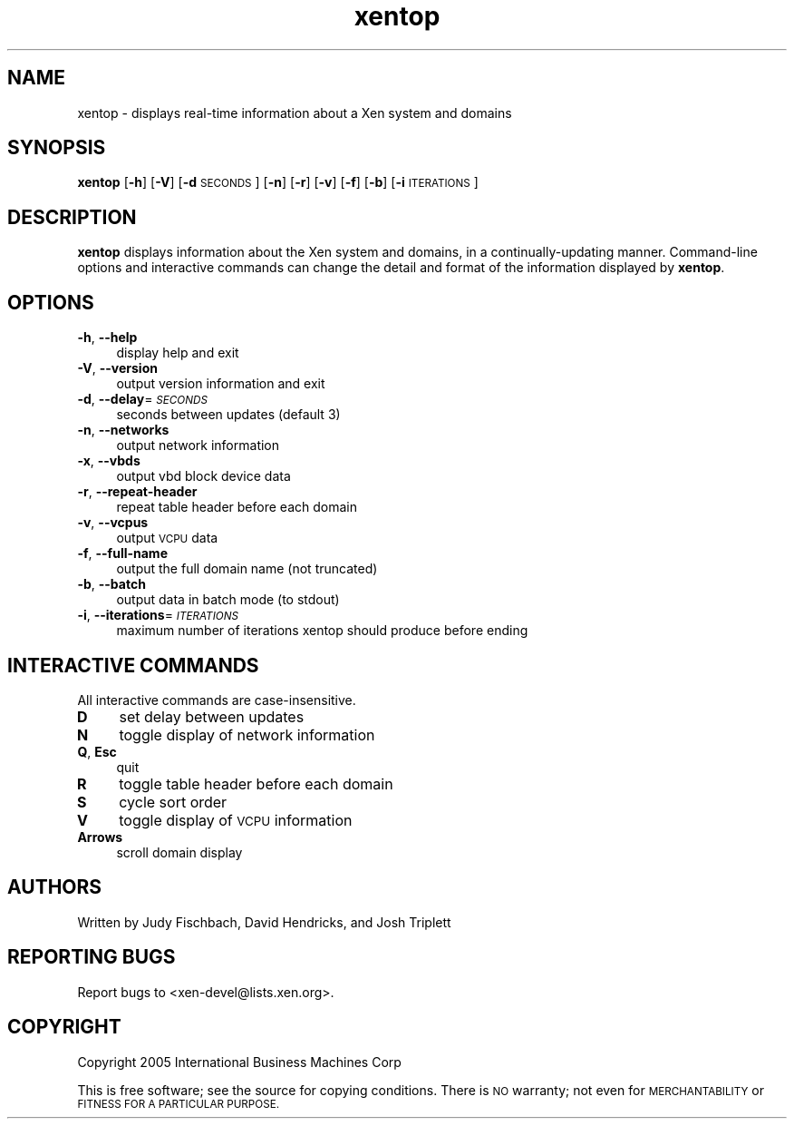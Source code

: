 .\" Automatically generated by Pod::Man 2.27 (Pod::Simple 3.28)
.\"
.\" Standard preamble:
.\" ========================================================================
.de Sp \" Vertical space (when we can't use .PP)
.if t .sp .5v
.if n .sp
..
.de Vb \" Begin verbatim text
.ft CW
.nf
.ne \\$1
..
.de Ve \" End verbatim text
.ft R
.fi
..
.\" Set up some character translations and predefined strings.  \*(-- will
.\" give an unbreakable dash, \*(PI will give pi, \*(L" will give a left
.\" double quote, and \*(R" will give a right double quote.  \*(C+ will
.\" give a nicer C++.  Capital omega is used to do unbreakable dashes and
.\" therefore won't be available.  \*(C` and \*(C' expand to `' in nroff,
.\" nothing in troff, for use with C<>.
.tr \(*W-
.ds C+ C\v'-.1v'\h'-1p'\s-2+\h'-1p'+\s0\v'.1v'\h'-1p'
.ie n \{\
.    ds -- \(*W-
.    ds PI pi
.    if (\n(.H=4u)&(1m=24u) .ds -- \(*W\h'-12u'\(*W\h'-12u'-\" diablo 10 pitch
.    if (\n(.H=4u)&(1m=20u) .ds -- \(*W\h'-12u'\(*W\h'-8u'-\"  diablo 12 pitch
.    ds L" ""
.    ds R" ""
.    ds C` ""
.    ds C' ""
'br\}
.el\{\
.    ds -- \|\(em\|
.    ds PI \(*p
.    ds L" ``
.    ds R" ''
.    ds C`
.    ds C'
'br\}
.\"
.\" Escape single quotes in literal strings from groff's Unicode transform.
.ie \n(.g .ds Aq \(aq
.el       .ds Aq '
.\"
.\" If the F register is turned on, we'll generate index entries on stderr for
.\" titles (.TH), headers (.SH), subsections (.SS), items (.Ip), and index
.\" entries marked with X<> in POD.  Of course, you'll have to process the
.\" output yourself in some meaningful fashion.
.\"
.\" Avoid warning from groff about undefined register 'F'.
.de IX
..
.nr rF 0
.if \n(.g .if rF .nr rF 1
.if (\n(rF:(\n(.g==0)) \{
.    if \nF \{
.        de IX
.        tm Index:\\$1\t\\n%\t"\\$2"
..
.        if !\nF==2 \{
.            nr % 0
.            nr F 2
.        \}
.    \}
.\}
.rr rF
.\"
.\" Accent mark definitions (@(#)ms.acc 1.5 88/02/08 SMI; from UCB 4.2).
.\" Fear.  Run.  Save yourself.  No user-serviceable parts.
.    \" fudge factors for nroff and troff
.if n \{\
.    ds #H 0
.    ds #V .8m
.    ds #F .3m
.    ds #[ \f1
.    ds #] \fP
.\}
.if t \{\
.    ds #H ((1u-(\\\\n(.fu%2u))*.13m)
.    ds #V .6m
.    ds #F 0
.    ds #[ \&
.    ds #] \&
.\}
.    \" simple accents for nroff and troff
.if n \{\
.    ds ' \&
.    ds ` \&
.    ds ^ \&
.    ds , \&
.    ds ~ ~
.    ds /
.\}
.if t \{\
.    ds ' \\k:\h'-(\\n(.wu*8/10-\*(#H)'\'\h"|\\n:u"
.    ds ` \\k:\h'-(\\n(.wu*8/10-\*(#H)'\`\h'|\\n:u'
.    ds ^ \\k:\h'-(\\n(.wu*10/11-\*(#H)'^\h'|\\n:u'
.    ds , \\k:\h'-(\\n(.wu*8/10)',\h'|\\n:u'
.    ds ~ \\k:\h'-(\\n(.wu-\*(#H-.1m)'~\h'|\\n:u'
.    ds / \\k:\h'-(\\n(.wu*8/10-\*(#H)'\z\(sl\h'|\\n:u'
.\}
.    \" troff and (daisy-wheel) nroff accents
.ds : \\k:\h'-(\\n(.wu*8/10-\*(#H+.1m+\*(#F)'\v'-\*(#V'\z.\h'.2m+\*(#F'.\h'|\\n:u'\v'\*(#V'
.ds 8 \h'\*(#H'\(*b\h'-\*(#H'
.ds o \\k:\h'-(\\n(.wu+\w'\(de'u-\*(#H)/2u'\v'-.3n'\*(#[\z\(de\v'.3n'\h'|\\n:u'\*(#]
.ds d- \h'\*(#H'\(pd\h'-\w'~'u'\v'-.25m'\f2\(hy\fP\v'.25m'\h'-\*(#H'
.ds D- D\\k:\h'-\w'D'u'\v'-.11m'\z\(hy\v'.11m'\h'|\\n:u'
.ds th \*(#[\v'.3m'\s+1I\s-1\v'-.3m'\h'-(\w'I'u*2/3)'\s-1o\s+1\*(#]
.ds Th \*(#[\s+2I\s-2\h'-\w'I'u*3/5'\v'-.3m'o\v'.3m'\*(#]
.ds ae a\h'-(\w'a'u*4/10)'e
.ds Ae A\h'-(\w'A'u*4/10)'E
.    \" corrections for vroff
.if v .ds ~ \\k:\h'-(\\n(.wu*9/10-\*(#H)'\s-2\u~\d\s+2\h'|\\n:u'
.if v .ds ^ \\k:\h'-(\\n(.wu*10/11-\*(#H)'\v'-.4m'^\v'.4m'\h'|\\n:u'
.    \" for low resolution devices (crt and lpr)
.if \n(.H>23 .if \n(.V>19 \
\{\
.    ds : e
.    ds 8 ss
.    ds o a
.    ds d- d\h'-1'\(ga
.    ds D- D\h'-1'\(hy
.    ds th \o'bp'
.    ds Th \o'LP'
.    ds ae ae
.    ds Ae AE
.\}
.rm #[ #] #H #V #F C
.\" ========================================================================
.\"
.IX Title "xentop 1"
.TH xentop 1 "2015-10-05" "4.6.0" "Xen"
.\" For nroff, turn off justification.  Always turn off hyphenation; it makes
.\" way too many mistakes in technical documents.
.if n .ad l
.nh
.SH "NAME"
xentop \- displays real\-time information about a Xen system and domains
.SH "SYNOPSIS"
.IX Header "SYNOPSIS"
\&\fBxentop\fR [\fB\-h\fR] [\fB\-V\fR] [\fB\-d\fR\s-1SECONDS\s0] [\fB\-n\fR] [\fB\-r\fR] [\fB\-v\fR] [\fB\-f\fR]
[\fB\-b\fR] [\fB\-i\fR\s-1ITERATIONS\s0]
.SH "DESCRIPTION"
.IX Header "DESCRIPTION"
\&\fBxentop\fR displays information about the Xen system and domains, in a
continually-updating manner.  Command-line options and interactive commands
can change the detail and format of the information displayed by \fBxentop\fR.
.SH "OPTIONS"
.IX Header "OPTIONS"
.IP "\fB\-h\fR, \fB\-\-help\fR" 4
.IX Item "-h, --help"
display help and exit
.IP "\fB\-V\fR, \fB\-\-version\fR" 4
.IX Item "-V, --version"
output version information and exit
.IP "\fB\-d\fR, \fB\-\-delay\fR=\fI\s-1SECONDS\s0\fR" 4
.IX Item "-d, --delay=SECONDS"
seconds between updates (default 3)
.IP "\fB\-n\fR, \fB\-\-networks\fR" 4
.IX Item "-n, --networks"
output network information
.IP "\fB\-x\fR, \fB\-\-vbds\fR" 4
.IX Item "-x, --vbds"
output vbd block device data
.IP "\fB\-r\fR, \fB\-\-repeat\-header\fR" 4
.IX Item "-r, --repeat-header"
repeat table header before each domain
.IP "\fB\-v\fR, \fB\-\-vcpus\fR" 4
.IX Item "-v, --vcpus"
output \s-1VCPU\s0 data
.IP "\fB\-f\fR, \fB\-\-full\-name\fR" 4
.IX Item "-f, --full-name"
output the full domain name (not truncated)
.IP "\fB\-b\fR, \fB\-\-batch\fR" 4
.IX Item "-b, --batch"
output data in batch mode (to stdout)
.IP "\fB\-i\fR, \fB\-\-iterations\fR=\fI\s-1ITERATIONS\s0\fR" 4
.IX Item "-i, --iterations=ITERATIONS"
maximum number of iterations xentop should produce before ending
.SH "INTERACTIVE COMMANDS"
.IX Header "INTERACTIVE COMMANDS"
All interactive commands are case-insensitive.
.IP "\fBD\fR" 4
.IX Item "D"
set delay between updates
.IP "\fBN\fR" 4
.IX Item "N"
toggle display of network information
.IP "\fBQ\fR, \fBEsc\fR" 4
.IX Item "Q, Esc"
quit
.IP "\fBR\fR" 4
.IX Item "R"
toggle table header before each domain
.IP "\fBS\fR" 4
.IX Item "S"
cycle sort order
.IP "\fBV\fR" 4
.IX Item "V"
toggle display of \s-1VCPU\s0 information
.IP "\fBArrows\fR" 4
.IX Item "Arrows"
scroll domain display
.SH "AUTHORS"
.IX Header "AUTHORS"
Written by Judy Fischbach, David Hendricks, and Josh Triplett
.SH "REPORTING BUGS"
.IX Header "REPORTING BUGS"
Report bugs to <xen\-devel@lists.xen.org>.
.SH "COPYRIGHT"
.IX Header "COPYRIGHT"
Copyright 2005  International Business Machines  Corp
.PP
This is free software; see the source for copying conditions.  There is \s-1NO\s0
warranty; not even for \s-1MERCHANTABILITY\s0 or \s-1FITNESS FOR A PARTICULAR PURPOSE.\s0
